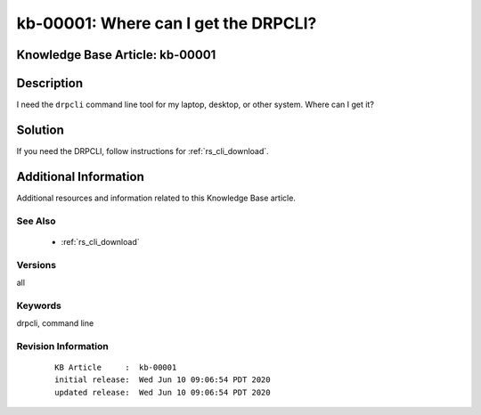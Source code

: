 .. Copyright (c) 2020 RackN Inc.
.. Licensed under the Apache License, Version 2.0 (the "License");
.. Digital Rebar Provision documentation under Digital Rebar master license

.. REFERENCE kb-00000 for an example and information on how to use this template.
.. If you make EDITS - ensure you update footer release date information.


.. _rs_kb_00001:

kb-00001: Where can I get the DRPCLI?
~~~~~~~~~~~~~~~~~~~~~~~~~~~~~~~~~~~~~

.. _rs_faq_drpcli:

Knowledge Base Article: kb-00001
--------------------------------


Description
-----------

I need the ``drpcli`` command line tool for my laptop, desktop, or other system.  Where can I get it?

Solution
--------

If you need the DRPCLI, follow instructions for :ref:`rs_cli_download`.

Additional Information
----------------------

Additional resources and information related to this Knowledge Base article.


See Also
========

  * :ref:`rs_cli_download`

Versions
========

all


Keywords
========

drpcli, command line


Revision Information
====================
  ::

    KB Article     :  kb-00001
    initial release:  Wed Jun 10 09:06:54 PDT 2020
    updated release:  Wed Jun 10 09:06:54 PDT 2020

